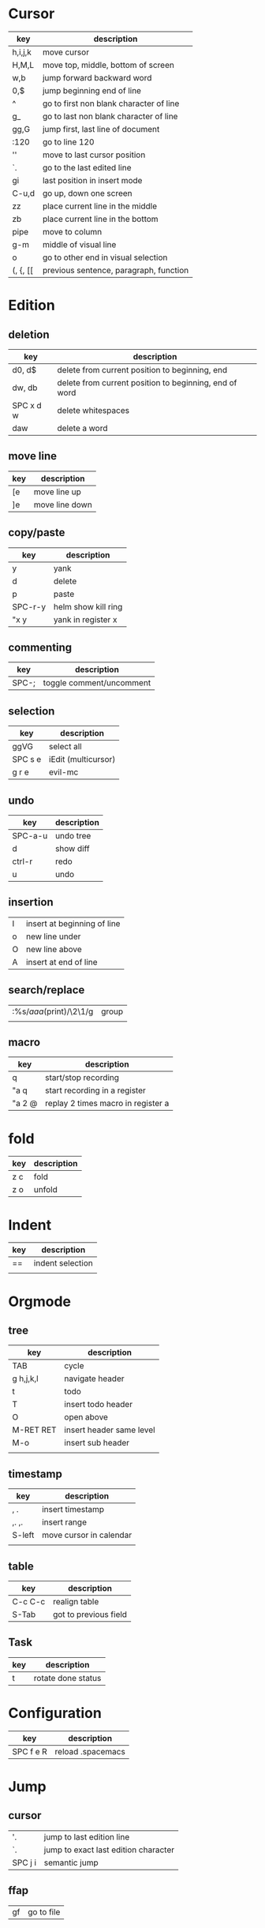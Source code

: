 * Cursor
  | key      | description                             |
  |----------+-----------------------------------------|
  | h,i,j,k  | move cursor                             |
  | H,M,L    | move top, middle, bottom of screen      |
  | w,b      | jump forward backward word              |
  | 0,$      | jump beginning end of line              |
  | ^        | go to first non blank character of line |
  | g_       | go to last non blank character of line  |
  | gg,G     | jump first, last line of document       |
  | :120     | go to line 120                          |
  | ''       | move to last cursor position            |
  | `.       | go to the last edited line              |
  | gi       | last position in insert mode            |
  | C-u,d    | go up, down one screen                  |
  | zz       | place current line in the middle        |
  | zb       | place current line in the bottom        |
  | pipe     | move to column                          |
  | g-m      | middle of visual line                   |
  | o        | go to other end in visual selection     |
  | (, {, [[ | previous sentence, paragraph, function  |
* Edition
** deletion
   | key       | description                                            |
   |-----------+--------------------------------------------------------|
   | d0, d$    | delete from current position to beginning, end         |
   | dw, db    | delete from current position to beginning, end of word |
   | SPC x d w | delete whitespaces                                     |
   | daw       | delete a word                                          |
** move line
   | key | description    |
   |-----+----------------|
   | [e  | move line up   |
   | ]e  | move line down |

** copy/paste
   | key     | description         |
   |---------+---------------------|
   | y       | yank                |
   | d       | delete              |
   | p       | paste               |
   | SPC-r-y | helm show kill ring |
   | "x y    | yank in register x  |
** commenting
   | key   | description              |
   |-------+--------------------------|
   | SPC-; | toggle comment/uncomment |
** selection
   | key     | description         |
   |---------+---------------------|
   | ggVG    | select all          |
   | SPC s e | iEdit (multicursor) |
   | g r e   | evil-mc             |
** undo 
   | key     | description |
   |---------+-------------|
   | SPC-a-u | undo tree   |
   | d       | show diff   |
   | ctrl-r  | redo        |
   | u       | undo        |
** insertion
   | I | insert at beginning of line |
   | o | new line under              |
   | O | new line above              |
   | A | insert at end of line       |
** search/replace
   | :%s/\(aaa\)(print)/\2\1/g | group |
   |                           |       |
** macro
   | key    | description                        |
   |--------+------------------------------------|
   | q      | start/stop recording               |
   | "a q   | start recording in a register      |
   | "a 2 @ | replay 2 times macro in register a |
* fold
  | key | description |
  |-----+-------------|
  | z c | fold        |
  | z o | unfold      |
* Indent
  | key | description      |
  |-----+------------------|
  | ==  | indent selection |
  |     |                  |

* Orgmode
** tree
   | key       | description              |
   |-----------+--------------------------|
   | TAB       | cycle                    |
   | g h,j,k,l | navigate header          |
   | t         | todo                     |
   | T         | insert todo header       |
   | O         | open above               |
   | M-RET RET | insert header same level |
   | M-o       | insert sub header        |
   |           |                          |
** timestamp
   | key    | description             |
   |--------+-------------------------|
   | , .    | insert timestamp        |
   | ,. ,.  | insert range            |
   | S-left | move cursor in calendar |
   |        |                         |
** table
   | key     | description           |
   |---------+-----------------------|
   | C-c C-c | realign table         |
   | S-Tab   | got to previous field |
** Task
   | key | description        |
   |-----+--------------------|
   | t   | rotate done status |
* Configuration
  | key       | description       |
  |-----------+-------------------|
  | SPC f e R | reload .spacemacs |
* Jump
** cursor
   | '.      | jump to last edition line            |
   | `.      | jump to exact last edition character |
   | SPC j i | semantic jump                        |
** ffap
   | gf | go to file |
** fasd
   | SPC f a f | find file with fasd      |
   | SPC f a d | find directory with fasd |
** avy
   |SPC j l| jump to line|
** dumb jump
   | SPC m g g | go to definition       |
   | SPC j q   | quick look             |
   | SPC s P   | find symbol in project |
   | SPC s s   | swoop                  |
   | *         | find word at cursor    |
* Windows
** split
   | key     | description         |
   |---------+---------------------|
   | C-x 2   | split horizontal    |
   | SPC w s | split horizontal    |
   | C-x 3   | split vertical      |
   | SPC w v | split vertical      |
   | SPC w . | window manipulation |
** neotree
   | key     | description |
   |---------+-------------|
   | SPC f t | toggle      |
* Helm/project
  | C-z     | help in helm         |
  | SPC-p-f | find file in project |
  | SPC /   | search in project    |
  | SPC s s | search in file       |
